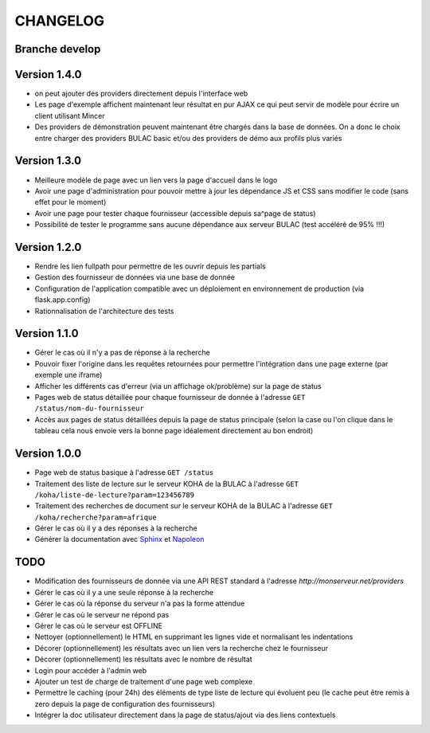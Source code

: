 =========
CHANGELOG
=========

Branche develop
===============

Version 1.4.0
=============

*	on peut ajouter des providers directement depuis l'interface web
*	Les page d'exemple affichent maintenant leur résultat en pur AJAX ce qui peut servir de modèle pour écrire un client utilisant Mincer
*	Des providers de démonstration peuvent maintenant être chargés dans la base de données. On a donc le choix entre charger des providers BULAC basic et/ou des providers de démo aux profils plus variés

Version 1.3.0
=============

*	Meilleure modèle de page avec un lien vers la page d'accueil dans le logo
*	Avoir une page d'administration pour pouvoir mettre à jour les dépendance JS et CSS sans modifier le code (sans effet pour le moment)
*	Avoir une page pour tester chaque fournisseur (accessible depuis sa^page de status)
*	Possibilité de tester le programme sans aucune dépendance aux serveur BULAC (test accéléré de 95% !!!)

Version 1.2.0
=============

*	Rendre les lien fullpath pour permettre de les ouvrir depuis les partials
*	Gestion des fournisseur de données via une base de donnée
*	Configuration de l'application compatible avec un déploiement en environnement de production (via flask.app.config)
*	Rationnalisation de l'architecture des tests

Version 1.1.0
=============

*	Gérer le cas où il n'y a pas de réponse à la recherche
*	Pouvoir fixer l'origine dans les requêtes retournées pour permettre l'intégration dans une page externe (par exemple une iframe)
*	Afficher les différents cas d'erreur (via un affichage ok/problème) sur la page de status
*	Pages web de status détaillée pour chaque fournisseur de donnée à l'adresse ``GET /status/nom-du-fournisseur``
*	Accès aux pages de status détaillées depuis la page de status principale (selon la case ou l'on clique dans le tableau cela nous envoie vers la bonne page idéalement directement au bon endroit)

Version 1.0.0
=============

*	Page web de status basique à l'adresse ``GET /status``
*	Traitement des liste de lecture sur le serveur KOHA de la BULAC à l'adresse ``GET /koha/liste-de-lecture?param=123456789``
*	Traitement des recherches de document sur le serveur KOHA de la BULAC à l'adresse ``GET /koha/recherche?param=afrique``
*	Gérer le cas où il y a des réponses à la recherche
*	Générer la documentation avec `Sphinx <http://www.sphinx-doc.org/en/stable/tutorial.html>`_ et `Napoleon <http://www.sphinx-doc.org/en/stable/ext/napoleon.html>`_

TODO
====

*	Modification des fournisseurs de donnée via une API REST standard à l'adresse `http://monserveur.net/providers`
*	Gérer le cas où il y a une seule réponse à la recherche
*	Gérer le cas où la réponse du serveur n'a pas la forme attendue
*	Gérer le cas où le serveur ne répond pas
*	Gérer le cas où le serveur est OFFLINE
*	Nettoyer (optionnellement) le HTML en supprimant les lignes vide et normalisant les indentations
*	Décorer (optionnellement) les résultats avec un lien vers la recherche chez le fournisseur
*	Décorer (optionnellement) les résultats avec le nombre de résultat
*	Login pour accéder à l'admin web
*	Ajouter un test de charge de traitement d'une page web complexe
*	Permettre le caching (pour 24h) des éléments de type liste de lecture qui évoluent peu (le cache peut être remis à zero depuis la page de configuration des fournisseurs)
*	Intégrer la doc utilisateur directement dans la page de status/ajout via des liens contextuels
